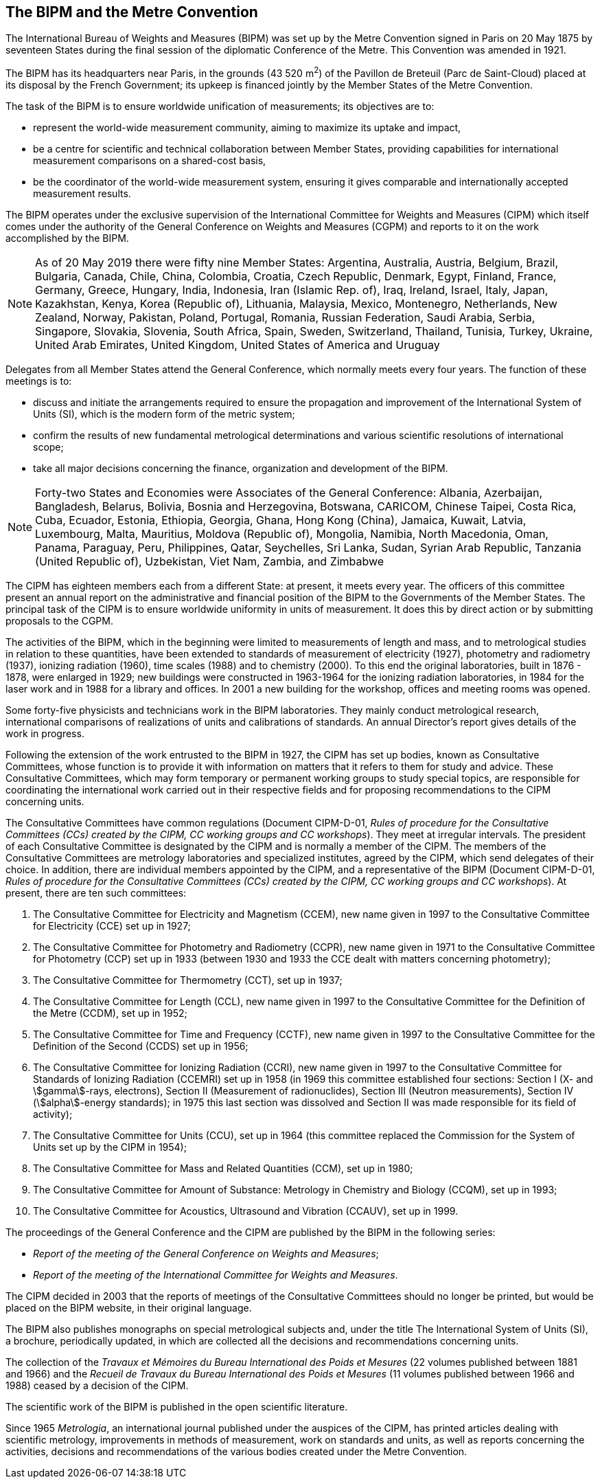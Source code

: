 [.preface]
== The BIPM and the Metre Convention

The International Bureau of Weights and Measures (BIPM) was set up by the Metre Convention signed in Paris on 20 May 1875 by seventeen States during the final session of the diplomatic Conference of the Metre. This Convention was amended in 1921.

The BIPM has its headquarters near Paris, in the grounds (43 520 m^2^) of the Pavillon de Breteuil (Parc de Saint-Cloud) placed at its disposal by the French Government; its upkeep is financed jointly by the Member States of the Metre Convention.

The task of the BIPM is to ensure worldwide unification of measurements; its objectives are to:

* represent the world-wide measurement community, aiming to maximize its uptake and impact,
* be a centre for scientific and technical collaboration between Member States, providing capabilities for international measurement comparisons on a shared-cost basis,
* be the coordinator of the world-wide measurement system, ensuring it gives comparable and internationally accepted measurement results.

The BIPM operates under the exclusive supervision of the International Committee for Weights and Measures (CIPM) which itself comes under the authority of the General Conference on Weights and Measures (CGPM) and reports to it on the work accomplished by the BIPM.

NOTE: As of 20 May 2019 there were fifty nine Member States: Argentina, Australia, Austria, Belgium, Brazil, Bulgaria, Canada, Chile, China, Colombia, Croatia, Czech Republic, Denmark, Egypt, Finland, France, Germany, Greece, Hungary, India, Indonesia, Iran (Islamic Rep. of), Iraq, Ireland, Israel, Italy, Japan, Kazakhstan, Kenya, Korea (Republic of), Lithuania, Malaysia, Mexico, Montenegro, Netherlands, New Zealand, Norway, Pakistan, Poland, Portugal, Romania, Russian Federation, Saudi Arabia, Serbia, Singapore, Slovakia, Slovenia, South Africa, Spain, Sweden, Switzerland, Thailand, Tunisia, Turkey, Ukraine, United Arab Emirates, United Kingdom, United States of America and Uruguay

Delegates from all Member States attend the General Conference, which normally meets every four years. The function of these meetings is to:

* discuss and initiate the arrangements required to ensure the propagation and improvement of the International System of Units (SI), which is the modern form of the metric system;
* confirm the results of new fundamental metrological determinations and various scientific resolutions of international scope;
* take all major decisions concerning the finance, organization and development of the BIPM.

NOTE: Forty-two States and Economies were Associates of the General Conference: Albania, Azerbaijan, Bangladesh, Belarus, Bolivia, Bosnia and Herzegovina, Botswana, CARICOM, Chinese Taipei, Costa Rica, Cuba, Ecuador, Estonia, Ethiopia, Georgia, Ghana, Hong Kong (China), Jamaica, Kuwait, Latvia, Luxembourg, Malta, Mauritius, Moldova (Republic of), Mongolia, Namibia, North Macedonia, Oman, Panama, Paraguay, Peru, Philippines, Qatar, Seychelles, Sri Lanka, Sudan, Syrian Arab Republic, Tanzania (United Republic of), Uzbekistan, Viet Nam, Zambia, and Zimbabwe

The CIPM has eighteen members each from a different State: at present, it meets every year. The officers of this committee present an annual report on the administrative and financial position of the BIPM to the Governments of the Member States. The principal task of the CIPM is to ensure worldwide uniformity in units of measurement. It does this by direct action or by submitting proposals to the CGPM.

The activities of the BIPM, which in the beginning were limited to measurements of length and mass, and to metrological studies in relation to these quantities, have been extended to standards of measurement of electricity (1927), photometry and radiometry (1937), ionizing radiation (1960), time scales (1988) and to chemistry (2000). To this end the original laboratories, built in 1876 - 1878, were enlarged in 1929; new buildings were constructed in 1963-1964 for the ionizing radiation laboratories, in 1984 for the laser work and in 1988 for a library and offices. In 2001 a new building for the workshop, offices and meeting rooms was opened.

Some forty-five physicists and technicians work in the BIPM laboratories. They mainly conduct metrological research, international comparisons of realizations of units and calibrations of standards. An annual Director's report gives details of the work in progress.

Following the extension of the work entrusted to the BIPM in 1927, the CIPM has set up bodies, known as Consultative Committees, whose function is to provide it with information on matters that it refers to them for study and advice. These Consultative Committees, which may form temporary or permanent working groups to study special topics, are responsible for coordinating the international work carried out in their respective fields and for proposing recommendations to the CIPM concerning units.

The Consultative Committees have common regulations (Document CIPM-D-01, _Rules of procedure for the Consultative Committees (CCs) created by the CIPM, CC working groups and CC workshops_). They meet at irregular intervals. The president of each Consultative Committee is designated by the CIPM and is normally a member of the CIPM. The members of the Consultative Committees are metrology laboratories and specialized institutes, agreed by the CIPM, which send delegates of their choice. In addition, there are individual members appointed by the CIPM, and a representative of the BIPM (Document CIPM-D-01, _Rules of procedure for the Consultative Committees (CCs) created by the CIPM, CC working groups and CC workshops_). At present, there are ten such committees:

. The Consultative Committee for Electricity and Magnetism (CCEM), new name given in 1997 to the Consultative Committee for Electricity (CCE) set up in 1927;

. The Consultative Committee for Photometry and Radiometry (CCPR), new name given in 1971 to the Consultative Committee for Photometry (CCP) set up in 1933 (between 1930 and 1933 the CCE dealt with matters concerning photometry);

. The Consultative Committee for Thermometry (CCT), set up in 1937;

. The Consultative Committee for Length (CCL), new name given in 1997 to the Consultative Committee for the Definition of the Metre (CCDM), set up in 1952;

. The Consultative Committee for Time and Frequency (CCTF), new name given in 1997 to the Consultative Committee for the Definition of the Second (CCDS) set up in 1956;

. The Consultative Committee for Ionizing Radiation (CCRI), new name given in 1997 to the Consultative Committee for Standards of Ionizing Radiation (CCEMRI) set up in 1958 (in 1969 this committee established four sections: Section I (X- and stem:[gamma]-rays, electrons), Section II (Measurement of radionuclides), Section III (Neutron measurements), Section IV (stem:[alpha]-energy standards); in 1975 this last section was dissolved and Section II was made responsible for its field of activity);

. The Consultative Committee for Units (CCU), set up in 1964 (this committee replaced the Commission for the System of Units set up by the CIPM in 1954);

. The Consultative Committee for Mass and Related Quantities (CCM), set up in 1980;

. The Consultative Committee for Amount of Substance: Metrology in Chemistry and Biology (CCQM), set up in 1993;

. The Consultative Committee for Acoustics, Ultrasound and Vibration (CCAUV), set up in 1999.

The proceedings of the General Conference and the CIPM are published by the BIPM in the following series:

* _Report of the meeting of the General Conference on Weights and Measures_;
* _Report of the meeting of the International Committee for Weights and Measures_.

The CIPM decided in 2003 that the reports of meetings of the Consultative Committees should no longer be printed, but would be placed on the BIPM website, in their original language.

The BIPM also publishes monographs on special metrological subjects and, under the title The International System of Units (SI), a brochure, periodically updated, in which are collected all the decisions and recommendations concerning units.

The collection of the _Travaux et Mémoires du Bureau International des Poids et Mesures_ (22 volumes published between 1881 and 1966) and the _Recueil de Travaux du Bureau International des Poids et Mesures_ (11 volumes published between 1966 and 1988) ceased by a decision of the CIPM.

The scientific work of the BIPM is published in the open scientific literature.

Since 1965 _Metrologia_, an international journal published under the auspices of the CIPM, has printed articles dealing with scientific metrology, improvements in methods of measurement, work on standards and units, as well as reports concerning the activities, decisions and recommendations of the various bodies created under the Metre Convention.
